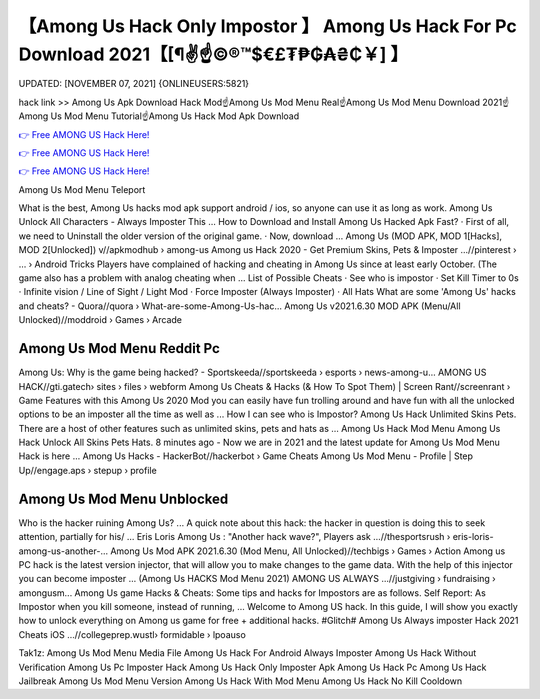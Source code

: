 【Among Us Hack Only Impostor 】 Among Us Hack For Pc Download 2021【[¶✌️☝️©®™$€£₮₱₲₳₴₵￥] 】
==============================================================================
UPDATED: [NOVEMBER 07, 2021] {ONLINEUSERS:5821}

hack link >> Among Us Apk Download Hack Mod☝️Among Us Mod Menu Real☝️Among Us Mod Menu Download 2021☝️Among Us Mod Menu Tutorial☝️Among Us Hack Mod Apk Download

`👉 Free AMONG US Hack Here! <https://redirekt.in/thknm>`_

`👉 Free AMONG US Hack Here! <https://redirekt.in/thknm>`_

`👉 Free AMONG US Hack Here! <https://redirekt.in/thknm>`_

Among Us Mod Menu Teleport 


What is the best, Among Us hacks mod apk support android / ios, so anyone can use it as long as work. Among Us Unlock All Characters - Always Imposter This ...
How to Download and Install Among Us Hacked Apk Fast? · First of all, we need to Uninstall the older version of the original game. · Now, download ...
Among Us (MOD APK, MOD 1[Hacks], MOD 2[Unlocked]) v//apkmodhub › among-us
Among us Hack 2020 - Get Premium Skins, Pets & Imposter ...//pinterest › ... › Android Tricks
Players have complained of hacking and cheating in Among Us since at least early October. (The game also has a problem with analog cheating when ...
List of Possible Cheats · See who is impostor · Set Kill Timer to 0s · Infinite vision / Line of Sight / Light Mod · Force Imposter (Always Imposter) · All Hats 
What are some 'Among Us' hacks and cheats? - Quora//quora › What-are-some-Among-Us-hac...
Among Us v2021.6.30 MOD APK (Menu/All Unlocked)//moddroid › Games › Arcade

********************************
Among Us Mod Menu Reddit Pc
********************************

Among Us: Why is the game being hacked? - Sportskeeda//sportskeeda › esports › news-among-u...
AMONG US HACK//gti.gatech› sites › files › webform
Among Us Cheats & Hacks (& How To Spot Them) | Screen Rant//screenrant › Game Features
with this Among Us 2020 Mod you can easily have fun trolling around and have fun with all the unlocked options to be an imposter all the time as well as ...
How I can see who is Impostor? Among Us Hack Unlimited Skins Pets. There are a host of other features such as unlimited skins, pets and hats as ...
Among Us Hack Mod Menu Among Us Hack Unlock All Skins Pets Hats. 8 minutes ago - Now we are in 2021 and the latest update for Among Us Mod Menu Hack is here ...
Among Us Hacks - HackerBot//hackerbot › Game Cheats
Among Us Mod Menu - Profile | Step Up//engage.aps › stepup › profile

***********************************
Among Us Mod Menu Unblocked
***********************************

Who is the hacker ruining Among Us? ... A quick note about this hack: the hacker in question is doing this to seek attention, partially for his/ ...
Eris Loris Among Us : "Another hack wave?", Players ask ...//thesportsrush › eris-loris-among-us-another-...
Among Us Mod APK 2021.6.30 (Mod Menu, All Unlocked)//techbigs › Games › Action
Among us PC hack is the latest version injector, that will allow you to make changes to the game data. With the help of this injector you can become imposter ...
(Among Us HACKS Mod Menu 2021) AMONG US ALWAYS ...//justgiving › fundraising › amongusm...
Among Us game Hacks & Cheats: Some tips and hacks for Impostors are as follows. Self Report: As Impostor when you kill someone, instead of running, ...
Welcome to Among US hack. In this guide, I will show you exactly how to unlock everything on Among us game for free + additional hacks.
#Glitch# Among Us Always imposter Hack 2021 Cheats iOS ...//collegeprep.wustl› formidable › lpoauso


Tak1z:
Among Us Mod Menu Media File
Among Us Hack For Android Always Imposter
Among Us Hack Without Verification
Among Us Pc Imposter Hack
Among Us Hack Only Imposter Apk
Among Us Hack Pc
Among Us Hack Jailbreak
Among Us Mod Menu Version
Among Us Hack With Mod Menu
Among Us Hack No Kill Cooldown
